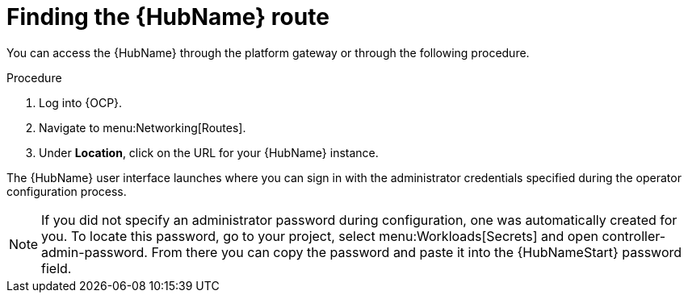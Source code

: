 [id="proc-access-hub-operator-ui_{context}"]

= Finding the {HubName} route

You can access the {HubName} through the platform gateway or through the following procedure. 

.Procedure
. Log into {OCP}.
. Navigate to menu:Networking[Routes].
. Under *Location*, click on the URL for your {HubName} instance.

The {HubName} user interface launches where you can sign in with the administrator credentials specified during the operator configuration process.

[NOTE]
====
If you did not specify an administrator password during configuration, one was automatically created for you. To locate this password, go to your project, select menu:Workloads[Secrets] and open controller-admin-password. From there you can copy the password and paste it into the {HubNameStart} password field.
====
